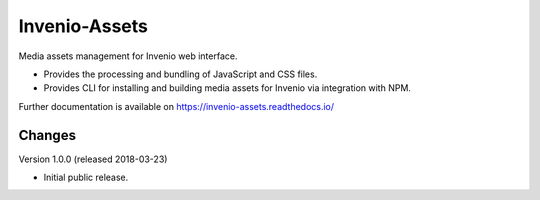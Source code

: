 ..
    This file is part of Invenio.
    Copyright (C) 2015-2018 CERN.

    Invenio is free software; you can redistribute it and/or modify it
    under the terms of the MIT License; see LICENSE file for more details.

================
 Invenio-Assets
================

.. image:: https://img.shields.io/travis/inveniosoftware/invenio-assets.svg
        :target: https://travis-ci.org/inveniosoftware/invenio-assets

.. image:: https://img.shields.io/coveralls/inveniosoftware/invenio-assets.svg
        :target: https://coveralls.io/r/inveniosoftware/invenio-assets

.. image:: https://img.shields.io/pypi/v/invenio-assets.svg
        :target: https://pypi.org/pypi/invenio-assets

Media assets management for Invenio web interface.

* Provides the processing and bundling of JavaScript and CSS files.

* Provides CLI for installing and building media assets for Invenio via
  integration with NPM.

Further documentation is available on
https://invenio-assets.readthedocs.io/


..
    This file is part of Invenio.
    Copyright (C) 2015-2018 CERN.

    Invenio is free software; you can redistribute it and/or modify it
    under the terms of the MIT License; see LICENSE file for more details.

Changes
=======

Version 1.0.0 (released 2018-03-23)

- Initial public release.


